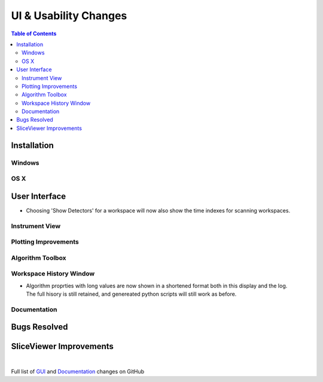 ======================
UI & Usability Changes
======================

.. contents:: Table of Contents
   :local:

Installation
------------

Windows
#######

OS X
####

User Interface
--------------

- Choosing 'Show Detectors' for a workspace will now also show the time indexes for scanning workspaces.

Instrument View
###############

Plotting Improvements
#####################

Algorithm Toolbox
#################

Workspace History Window
########################

.. figure:: ../../images/WorkspaceHistoryShortenedValues.png
   :class: screenshot
   :align: right

- Algorithm proprties with long values are now shown in a shortened format both in this display and the log.  The full hisory is still retained, and genereated python scripts will still work as before.


Documentation
#############

Bugs Resolved
-------------

SliceViewer Improvements
------------------------

|

Full list of
`GUI <http://github.com/mantidproject/mantid/pulls?q=is%3Apr+milestone%3A%22Release+3.11%22+is%3Amerged+label%3A%22Component%3A+GUI%22>`_
and
`Documentation <http://github.com/mantidproject/mantid/pulls?q=is%3Apr+milestone%3A%22Release+3.11%22+is%3Amerged+label%3A%22Component%3A+Documentation%22>`_
changes on GitHub
